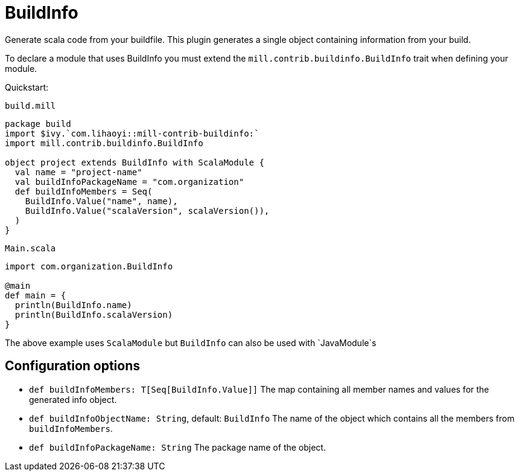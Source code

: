 = BuildInfo
:page-aliases: Plugin_BuildInfo.adoc

Generate scala code from your buildfile.
This plugin generates a single object containing information from your build.

To declare a module that uses BuildInfo you must extend the `mill.contrib.buildinfo.BuildInfo` trait when defining your module.

Quickstart:

.`build.mill`
[source,scala]
----
package build
import $ivy.`com.lihaoyi::mill-contrib-buildinfo:`
import mill.contrib.buildinfo.BuildInfo

object project extends BuildInfo with ScalaModule {
  val name = "project-name"
  val buildInfoPackageName = "com.organization"
  def buildInfoMembers = Seq(
    BuildInfo.Value("name", name),
    BuildInfo.Value("scalaVersion", scalaVersion()),
  )
}
----

.`Main.scala`
[source,scala]
----
import com.organization.BuildInfo

@main
def main = {
  println(BuildInfo.name)
  println(BuildInfo.scalaVersion)
}
----

The above example uses `ScalaModule` but `BuildInfo` can also be used with `JavaModule`s

== Configuration options

* `def buildInfoMembers: T[Seq[BuildInfo.Value]]`
The map containing all member names and values for the generated info object.

* `def buildInfoObjectName: String`, default: `BuildInfo`
The name of the object which contains all the members from `buildInfoMembers`.

* `def buildInfoPackageName: String`
The package name of the object.
